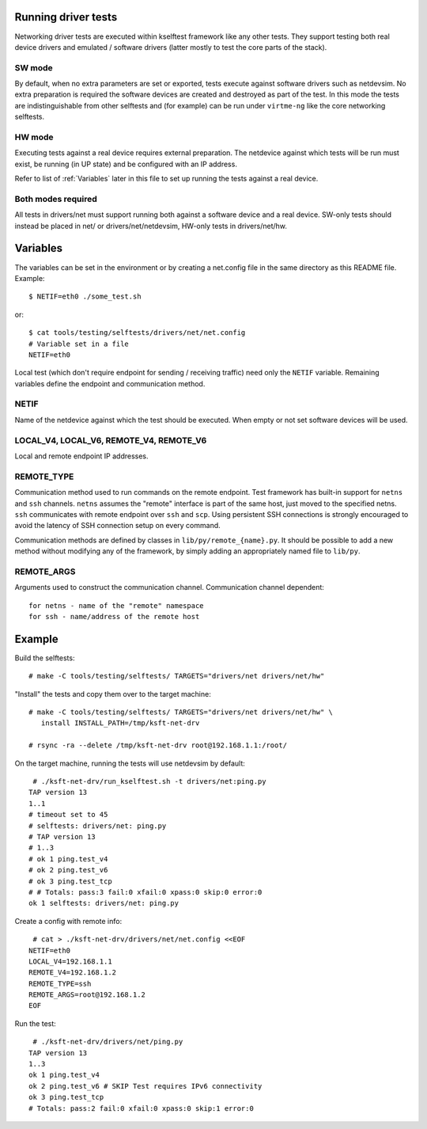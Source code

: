 .. SPDX-License-Identifier: GPL-2.0

Running driver tests
====================

Networking driver tests are executed within kselftest framework like any
other tests. They support testing both real device drivers and emulated /
software drivers (latter mostly to test the core parts of the stack).

SW mode
~~~~~~~

By default, when no extra parameters are set or exported, tests execute
against software drivers such as netdevsim. No extra preparation is required
the software devices are created and destroyed as part of the test.
In this mode the tests are indistinguishable from other selftests and
(for example) can be run under ``virtme-ng`` like the core networking selftests.

HW mode
~~~~~~~

Executing tests against a real device requires external preparation.
The netdevice against which tests will be run must exist, be running
(in UP state) and be configured with an IP address.

Refer to list of :ref:`Variables` later in this file to set up running
the tests against a real device.

Both modes required
~~~~~~~~~~~~~~~~~~~

All tests in drivers/net must support running both against a software device
and a real device. SW-only tests should instead be placed in net/ or
drivers/net/netdevsim, HW-only tests in drivers/net/hw.

Variables
=========

The variables can be set in the environment or by creating a net.config
file in the same directory as this README file. Example::

  $ NETIF=eth0 ./some_test.sh

or::

  $ cat tools/testing/selftests/drivers/net/net.config
  # Variable set in a file
  NETIF=eth0

Local test (which don't require endpoint for sending / receiving traffic)
need only the ``NETIF`` variable. Remaining variables define the endpoint
and communication method.

NETIF
~~~~~

Name of the netdevice against which the test should be executed.
When empty or not set software devices will be used.

LOCAL_V4, LOCAL_V6, REMOTE_V4, REMOTE_V6
~~~~~~~~~~~~~~~~~~~~~~~~~~~~~~~~~~~~~~~~

Local and remote endpoint IP addresses.

REMOTE_TYPE
~~~~~~~~~~~

Communication method used to run commands on the remote endpoint.
Test framework has built-in support for ``netns`` and ``ssh`` channels.
``netns`` assumes the "remote" interface is part of the same
host, just moved to the specified netns.
``ssh`` communicates with remote endpoint over ``ssh`` and ``scp``.
Using persistent SSH connections is strongly encouraged to avoid
the latency of SSH connection setup on every command.

Communication methods are defined by classes in ``lib/py/remote_{name}.py``.
It should be possible to add a new method without modifying any of
the framework, by simply adding an appropriately named file to ``lib/py``.

REMOTE_ARGS
~~~~~~~~~~~

Arguments used to construct the communication channel.
Communication channel dependent::

  for netns - name of the "remote" namespace
  for ssh - name/address of the remote host

Example
=======

Build the selftests::

  # make -C tools/testing/selftests/ TARGETS="drivers/net drivers/net/hw"

"Install" the tests and copy them over to the target machine::

  # make -C tools/testing/selftests/ TARGETS="drivers/net drivers/net/hw" \
     install INSTALL_PATH=/tmp/ksft-net-drv

  # rsync -ra --delete /tmp/ksft-net-drv root@192.168.1.1:/root/

On the target machine, running the tests will use netdevsim by default::

   # ./ksft-net-drv/run_kselftest.sh -t drivers/net:ping.py
  TAP version 13
  1..1
  # timeout set to 45
  # selftests: drivers/net: ping.py
  # TAP version 13
  # 1..3
  # ok 1 ping.test_v4
  # ok 2 ping.test_v6
  # ok 3 ping.test_tcp
  # # Totals: pass:3 fail:0 xfail:0 xpass:0 skip:0 error:0
  ok 1 selftests: drivers/net: ping.py

Create a config with remote info::

   # cat > ./ksft-net-drv/drivers/net/net.config <<EOF
  NETIF=eth0
  LOCAL_V4=192.168.1.1
  REMOTE_V4=192.168.1.2
  REMOTE_TYPE=ssh
  REMOTE_ARGS=root@192.168.1.2
  EOF

Run the test::

   # ./ksft-net-drv/drivers/net/ping.py
  TAP version 13
  1..3
  ok 1 ping.test_v4
  ok 2 ping.test_v6 # SKIP Test requires IPv6 connectivity
  ok 3 ping.test_tcp
  # Totals: pass:2 fail:0 xfail:0 xpass:0 skip:1 error:0
